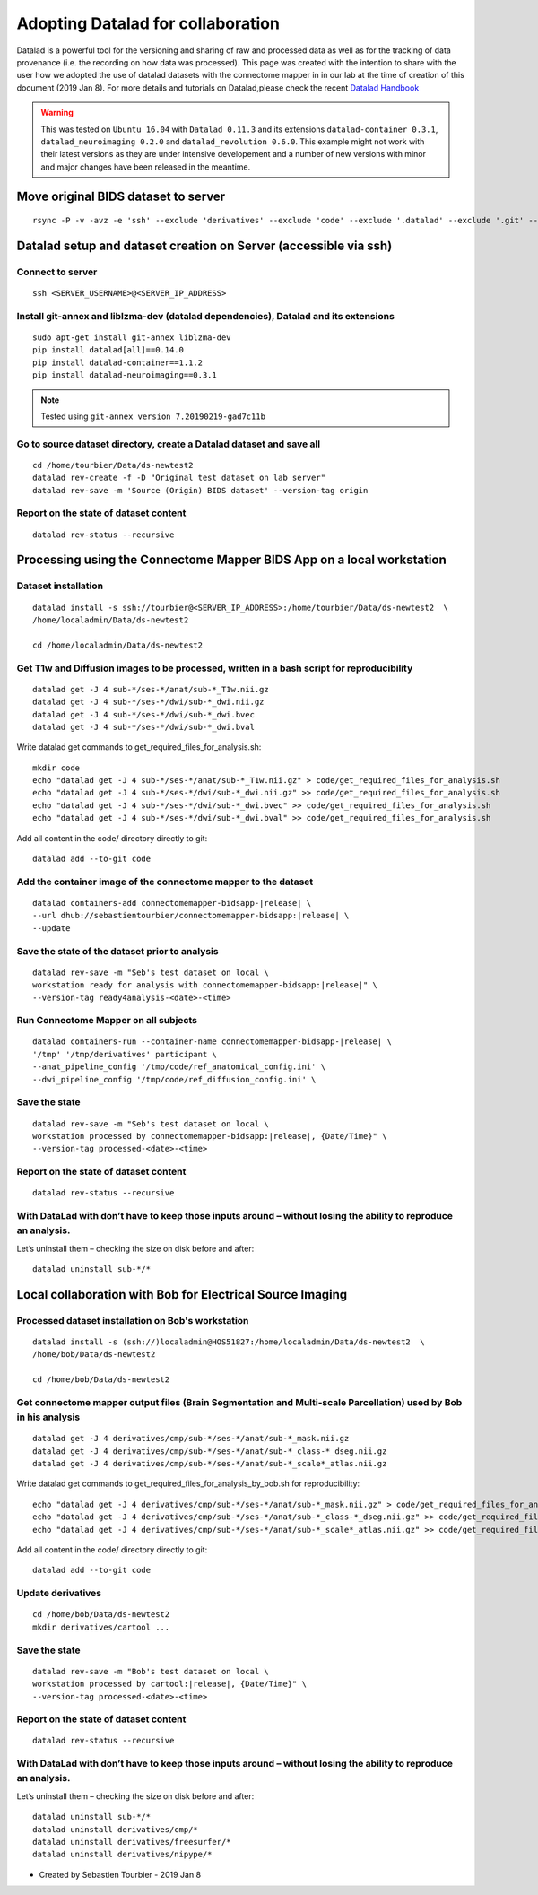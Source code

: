 .. _datalad-cmp:

===================================================
Adopting Datalad for collaboration
===================================================

Datalad is a powerful tool for the versioning and sharing of raw and processed data as well as for the tracking of data provenance (i.e. the recording on how data was processed). This page was created with the intention to share with the user how we adopted the use of datalad datasets with the connectome mapper in in our lab at the time of creation of this document (2019 Jan 8). For more details and tutorials on Datalad,please check the recent `Datalad Handbook <http://handbook.datalad.org/en/latest/>`_

.. warning:: This was tested on ``Ubuntu 16.04`` with ``Datalad 0.11.3`` and its extensions ``datalad-container 0.3.1``, ``datalad_neuroimaging 0.2.0`` and ``datalad_revolution 0.6.0``. This example might not work with their latest versions as they are under intensive developement and a number of new versions with minor and major changes have been released in the meantime.

Move original BIDS dataset to server
------------------------------------

::

    rsync -P -v -avz -e 'ssh' --exclude 'derivatives' --exclude 'code' --exclude '.datalad' --exclude '.git' --exclude '.gitattributes' /path/to/ds-example/* <SERVER_USERNAME>@<SERVER_IP_ADDRESS>:/home/<SERVER_USERNAME>/Data/ds-example

Datalad setup and dataset creation on Server (accessible via ssh)
-----------------------------------------------------------------

Connect to server
~~~~~~~~~~~~~~~~~

::

    ssh <SERVER_USERNAME>@<SERVER_IP_ADDRESS>

Install git-annex and liblzma-dev (datalad dependencies), Datalad and its extensions
~~~~~~~~~~~~~~~~~~~~~~~~~~~~~~~~~~~~~~~~~~~~~~~~~~~~~~~~~~~~~~~~~~~~~~~~~~~~~~~~~~~~~~

::

    sudo apt-get install git-annex liblzma-dev
    pip install datalad[all]==0.14.0
    pip install datalad-container==1.1.2
    pip install datalad-neuroimaging==0.3.1

.. note:: Tested using ``git-annex version 7.20190219-gad7c11b``

Go to source dataset directory, create a Datalad dataset and save all
~~~~~~~~~~~~~~~~~~~~~~~~~~~~~~~~~~~~~~~~~~~~~~~~~~~~~~~~~~~~~~~~~~~~~

::

    cd /home/tourbier/Data/ds-newtest2
    datalad rev-create -f -D "Original test dataset on lab server"
    datalad rev-save -m 'Source (Origin) BIDS dataset' --version-tag origin

Report on the state of dataset content
~~~~~~~~~~~~~~~~~~~~~~~~~~~~~~~~~~~~~~

::

    datalad rev-status --recursive

Processing using the Connectome Mapper BIDS App on a local workstation
----------------------------------------------------------------------

Dataset installation
~~~~~~~~~~~~~~~~~~~~

::

    datalad install -s ssh://tourbier@<SERVER_IP_ADDRESS>:/home/tourbier/Data/ds-newtest2  \
    /home/localadmin/Data/ds-newtest2

    cd /home/localadmin/Data/ds-newtest2

Get T1w and Diffusion images to be processed, written in a bash script for reproducibility
~~~~~~~~~~~~~~~~~~~~~~~~~~~~~~~~~~~~~~~~~~~~~~~~~~~~~~~~~~~~~~~~~~~~~~~~~~~~~~~~~~~~~~~~~~

::

    datalad get -J 4 sub-*/ses-*/anat/sub-*_T1w.nii.gz
    datalad get -J 4 sub-*/ses-*/dwi/sub-*_dwi.nii.gz
    datalad get -J 4 sub-*/ses-*/dwi/sub-*_dwi.bvec
    datalad get -J 4 sub-*/ses-*/dwi/sub-*_dwi.bval

Write datalad get commands to get\_required\_files\_for\_analysis.sh::

    mkdir code
    echo "datalad get -J 4 sub-*/ses-*/anat/sub-*_T1w.nii.gz" > code/get_required_files_for_analysis.sh
    echo "datalad get -J 4 sub-*/ses-*/dwi/sub-*_dwi.nii.gz" >> code/get_required_files_for_analysis.sh
    echo "datalad get -J 4 sub-*/ses-*/dwi/sub-*_dwi.bvec" >> code/get_required_files_for_analysis.sh
    echo "datalad get -J 4 sub-*/ses-*/dwi/sub-*_dwi.bval" >> code/get_required_files_for_analysis.sh

Add all content in the code/ directory directly to git::

    datalad add --to-git code

Add the container image of the connectome mapper to the dataset
~~~~~~~~~~~~~~~~~~~~~~~~~~~~~~~~~~~~~~~~~~~~~~~~~~~~~~~~~~~~~~~

::

    datalad containers-add connectomemapper-bidsapp-|release| \
    --url dhub://sebastientourbier/connectomemapper-bidsapp:|release| \
    --update

Save the state of the dataset prior to analysis
~~~~~~~~~~~~~~~~~~~~~~~~~~~~~~~~~~~~~~~~~~~~~~~

::

    datalad rev-save -m "Seb's test dataset on local \
    workstation ready for analysis with connectomemapper-bidsapp:|release|" \
    --version-tag ready4analysis-<date>-<time>

Run Connectome Mapper on all subjects
~~~~~~~~~~~~~~~~~~~~~~~~~~~~~~~~~~~~~

::

    datalad containers-run --container-name connectomemapper-bidsapp-|release| \
    '/tmp' '/tmp/derivatives' participant \
    --anat_pipeline_config '/tmp/code/ref_anatomical_config.ini' \
    --dwi_pipeline_config '/tmp/code/ref_diffusion_config.ini' \

Save the state
~~~~~~~~~~~~~~

::

    datalad rev-save -m "Seb's test dataset on local \
    workstation processed by connectomemapper-bidsapp:|release|, {Date/Time}" \
    --version-tag processed-<date>-<time>

Report on the state of dataset content
~~~~~~~~~~~~~~~~~~~~~~~~~~~~~~~~~~~~~~

::

    datalad rev-status --recursive

With DataLad with don’t have to keep those inputs around – without losing the ability to reproduce an analysis.
~~~~~~~~~~~~~~~~~~~~~~~~~~~~~~~~~~~~~~~~~~~~~~~~~~~~~~~~~~~~~~~~~~~~~~~~~~~~~~~~~~~~~~~~~~~~~~~~~~~~~~~~~~~~~~~~~~~


Let’s uninstall them – checking the size on disk before and after::

    datalad uninstall sub-*/*

Local collaboration with Bob for Electrical Source Imaging
---------------------------------------------------------------------------------------

Processed dataset installation on Bob's workstation
~~~~~~~~~~~~~~~~~~~~~~~~~~~~~~~~~~~~~~~~~~~~~~~~~~~

::

    datalad install -s (ssh://)localadmin@HOS51827:/home/localadmin/Data/ds-newtest2  \
    /home/bob/Data/ds-newtest2

    cd /home/bob/Data/ds-newtest2

Get connectome mapper output files (Brain Segmentation and Multi-scale Parcellation) used by Bob in his analysis
~~~~~~~~~~~~~~~~~~~~~~~~~~~~~~~~~~~~~~~~~~~~~~~~~~~~~~~~~~~~~~~~~~~~~~~~~~~~~~~~~~~~~~~~~~~~~~~~~~~~~~~~~~~~~~~~

::

    datalad get -J 4 derivatives/cmp/sub-*/ses-*/anat/sub-*_mask.nii.gz
    datalad get -J 4 derivatives/cmp/sub-*/ses-*/anat/sub-*_class-*_dseg.nii.gz
    datalad get -J 4 derivatives/cmp/sub-*/ses-*/anat/sub-*_scale*_atlas.nii.gz

Write datalad get commands to
get\_required\_files\_for\_analysis\_by\_bob.sh for reproducibility::

    echo "datalad get -J 4 derivatives/cmp/sub-*/ses-*/anat/sub-*_mask.nii.gz" > code/get_required_files_for_analysis_by_bob.sh
    echo "datalad get -J 4 derivatives/cmp/sub-*/ses-*/anat/sub-*_class-*_dseg.nii.gz" >> code/get_required_files_for_analysis_by_bob.sh
    echo "datalad get -J 4 derivatives/cmp/sub-*/ses-*/anat/sub-*_scale*_atlas.nii.gz" >> code/get_required_files_for_analysis_by_bob.sh

Add all content in the code/ directory directly to git::

    datalad add --to-git code

Update derivatives
~~~~~~~~~~~~~~~~~~

::

    cd /home/bob/Data/ds-newtest2
    mkdir derivatives/cartool ...

Save the state
~~~~~~~~~~~~~~

::

    datalad rev-save -m "Bob's test dataset on local \
    workstation processed by cartool:|release|, {Date/Time}" \
    --version-tag processed-<date>-<time>

Report on the state of dataset content
~~~~~~~~~~~~~~~~~~~~~~~~~~~~~~~~~~~~~~

::

    datalad rev-status --recursive

With DataLad with don’t have to keep those inputs around – without losing the ability to reproduce an analysis.
~~~~~~~~~~~~~~~~~~~~~~~~~~~~~~~~~~~~~~~~~~~~~~~~~~~~~~~~~~~~~~~~~~~~~~~~~~~~~~~~~~~~~~~~~~~~~~~~~~~~~~~~~~~~~~~

Let’s uninstall them – checking the size on disk before and after::

    datalad uninstall sub-*/*
    datalad uninstall derivatives/cmp/*
    datalad uninstall derivatives/freesurfer/*
    datalad uninstall derivatives/nipype/*

-  Created by Sebastien Tourbier - 2019 Jan 8

